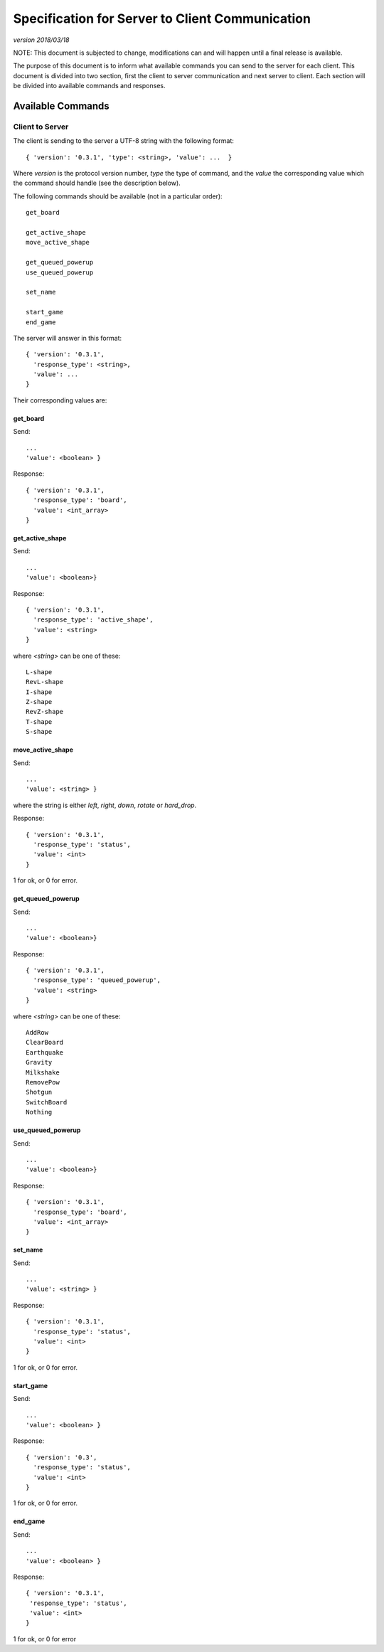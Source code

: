 Specification for Server to Client Communication
================================================

*version 2018/03/18*

NOTE: This document is subjected to change, modifications can and will happen
until a final release is available.

The purpose of this document is to inform what available commands you can send
to the server for each client. This document is divided into two section, first
the client to server communication and next server to client. Each section will
be divided into available commands and responses.

Available Commands
------------------

Client to Server
^^^^^^^^^^^^^^^^

The client is sending to the server a UTF-8 string with the following
format: ::

   { 'version': '0.3.1', 'type': <string>, 'value': ...  }


Where `version` is the protocol version number, `type` the type of
command, and the `value` the corresponding value which the command
should handle (see the description below).

The following commands should be available (not in a particular order): ::

   get_board

   get_active_shape
   move_active_shape

   get_queued_powerup
   use_queued_powerup

   set_name

   start_game
   end_game


The server will answer in this format: ::

   { 'version': '0.3.1',
     'response_type': <string>,
     'value': ...
   }


Their corresponding values are:

get_board
"""""""""
Send: ::

   ...
   'value': <boolean> }

Response: ::

   { 'version': '0.3.1',
     'response_type': 'board',
     'value': <int_array>
   }


get_active_shape
""""""""""""""""
Send: ::

   ...
   'value': <boolean>}

Response: ::

   { 'version': '0.3.1',
     'response_type': 'active_shape',
     'value': <string>
   }

where `<string>` can be one of these: ::

   L-shape
   RevL-shape
   I-shape
   Z-shape
   RevZ-shape
   T-shape
   S-shape

move_active_shape
"""""""""""""""""
Send: ::

   ...
   'value': <string> }

where the string is either `left`, `right`, `down`, `rotate` or `hard_drop`.

Response: ::

   { 'version': '0.3.1',
     'response_type': 'status',
     'value': <int>
   }

1 for ok, or 0 for error.

get_queued_powerup
""""""""""""""""""
Send: ::

   ...
   'value': <boolean>}

Response: ::

   { 'version': '0.3.1',
     'response_type': 'queued_powerup',
     'value': <string>
   }

where `<string>` can be one of these: ::

   AddRow
   ClearBoard
   Earthquake
   Gravity
   Milkshake
   RemovePow
   Shotgun
   SwitchBoard
   Nothing
   
use_queued_powerup
""""""""""""""""""
Send: ::

   ...
   'value': <boolean>}

Response: ::

   { 'version': '0.3.1',
     'response_type': 'board',
     'value': <int_array>
   }

set_name
""""""""
Send: ::

   ...
   'value': <string> }

Response: ::

   { 'version': '0.3.1',
     'response_type': 'status',
     'value': <int>
   }

1 for ok, or 0 for error.

start_game
""""""""""

Send: ::

   ...
   'value': <boolean> }

Response: ::

   { 'version': '0.3',
     'response_type': 'status',
     'value': <int>
   }

1 for ok, or 0 for error.

end_game
""""""""

Send: ::

   ...
   'value': <boolean> }

Response: ::

   { 'version': '0.3.1',
    'response_type': 'status',
    'value': <int>
   }

1 for ok, or 0 for error 
